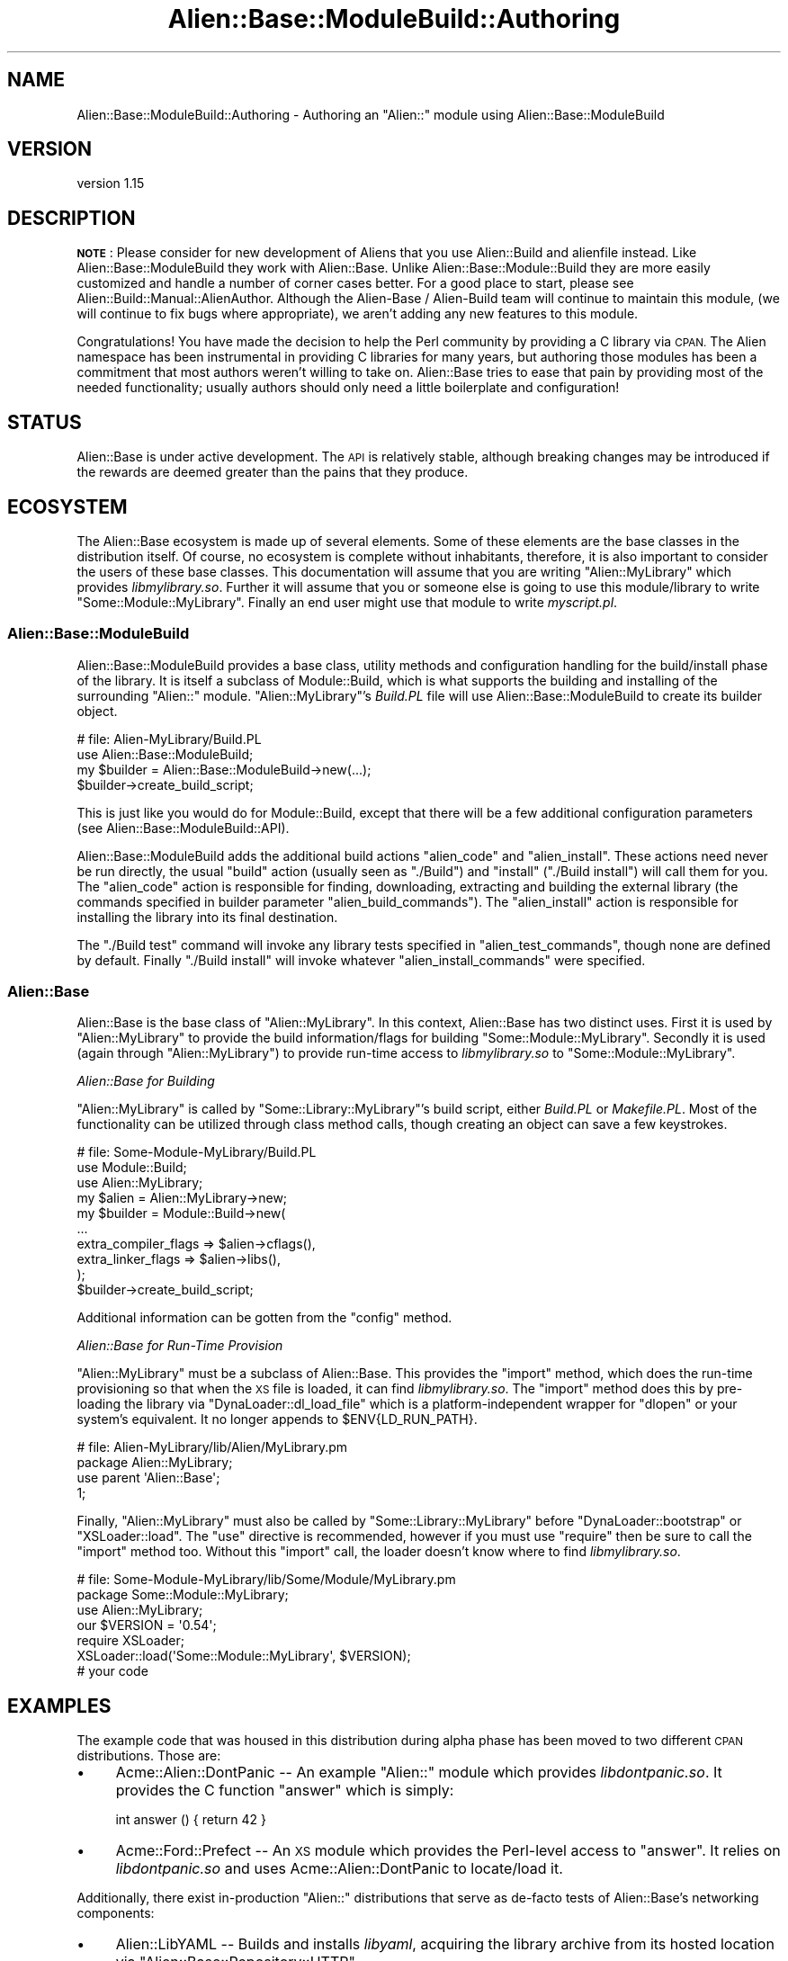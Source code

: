 .\" Automatically generated by Pod::Man 4.14 (Pod::Simple 3.40)
.\"
.\" Standard preamble:
.\" ========================================================================
.de Sp \" Vertical space (when we can't use .PP)
.if t .sp .5v
.if n .sp
..
.de Vb \" Begin verbatim text
.ft CW
.nf
.ne \\$1
..
.de Ve \" End verbatim text
.ft R
.fi
..
.\" Set up some character translations and predefined strings.  \*(-- will
.\" give an unbreakable dash, \*(PI will give pi, \*(L" will give a left
.\" double quote, and \*(R" will give a right double quote.  \*(C+ will
.\" give a nicer C++.  Capital omega is used to do unbreakable dashes and
.\" therefore won't be available.  \*(C` and \*(C' expand to `' in nroff,
.\" nothing in troff, for use with C<>.
.tr \(*W-
.ds C+ C\v'-.1v'\h'-1p'\s-2+\h'-1p'+\s0\v'.1v'\h'-1p'
.ie n \{\
.    ds -- \(*W-
.    ds PI pi
.    if (\n(.H=4u)&(1m=24u) .ds -- \(*W\h'-12u'\(*W\h'-12u'-\" diablo 10 pitch
.    if (\n(.H=4u)&(1m=20u) .ds -- \(*W\h'-12u'\(*W\h'-8u'-\"  diablo 12 pitch
.    ds L" ""
.    ds R" ""
.    ds C` ""
.    ds C' ""
'br\}
.el\{\
.    ds -- \|\(em\|
.    ds PI \(*p
.    ds L" ``
.    ds R" ''
.    ds C`
.    ds C'
'br\}
.\"
.\" Escape single quotes in literal strings from groff's Unicode transform.
.ie \n(.g .ds Aq \(aq
.el       .ds Aq '
.\"
.\" If the F register is >0, we'll generate index entries on stderr for
.\" titles (.TH), headers (.SH), subsections (.SS), items (.Ip), and index
.\" entries marked with X<> in POD.  Of course, you'll have to process the
.\" output yourself in some meaningful fashion.
.\"
.\" Avoid warning from groff about undefined register 'F'.
.de IX
..
.nr rF 0
.if \n(.g .if rF .nr rF 1
.if (\n(rF:(\n(.g==0)) \{\
.    if \nF \{\
.        de IX
.        tm Index:\\$1\t\\n%\t"\\$2"
..
.        if !\nF==2 \{\
.            nr % 0
.            nr F 2
.        \}
.    \}
.\}
.rr rF
.\"
.\" Accent mark definitions (@(#)ms.acc 1.5 88/02/08 SMI; from UCB 4.2).
.\" Fear.  Run.  Save yourself.  No user-serviceable parts.
.    \" fudge factors for nroff and troff
.if n \{\
.    ds #H 0
.    ds #V .8m
.    ds #F .3m
.    ds #[ \f1
.    ds #] \fP
.\}
.if t \{\
.    ds #H ((1u-(\\\\n(.fu%2u))*.13m)
.    ds #V .6m
.    ds #F 0
.    ds #[ \&
.    ds #] \&
.\}
.    \" simple accents for nroff and troff
.if n \{\
.    ds ' \&
.    ds ` \&
.    ds ^ \&
.    ds , \&
.    ds ~ ~
.    ds /
.\}
.if t \{\
.    ds ' \\k:\h'-(\\n(.wu*8/10-\*(#H)'\'\h"|\\n:u"
.    ds ` \\k:\h'-(\\n(.wu*8/10-\*(#H)'\`\h'|\\n:u'
.    ds ^ \\k:\h'-(\\n(.wu*10/11-\*(#H)'^\h'|\\n:u'
.    ds , \\k:\h'-(\\n(.wu*8/10)',\h'|\\n:u'
.    ds ~ \\k:\h'-(\\n(.wu-\*(#H-.1m)'~\h'|\\n:u'
.    ds / \\k:\h'-(\\n(.wu*8/10-\*(#H)'\z\(sl\h'|\\n:u'
.\}
.    \" troff and (daisy-wheel) nroff accents
.ds : \\k:\h'-(\\n(.wu*8/10-\*(#H+.1m+\*(#F)'\v'-\*(#V'\z.\h'.2m+\*(#F'.\h'|\\n:u'\v'\*(#V'
.ds 8 \h'\*(#H'\(*b\h'-\*(#H'
.ds o \\k:\h'-(\\n(.wu+\w'\(de'u-\*(#H)/2u'\v'-.3n'\*(#[\z\(de\v'.3n'\h'|\\n:u'\*(#]
.ds d- \h'\*(#H'\(pd\h'-\w'~'u'\v'-.25m'\f2\(hy\fP\v'.25m'\h'-\*(#H'
.ds D- D\\k:\h'-\w'D'u'\v'-.11m'\z\(hy\v'.11m'\h'|\\n:u'
.ds th \*(#[\v'.3m'\s+1I\s-1\v'-.3m'\h'-(\w'I'u*2/3)'\s-1o\s+1\*(#]
.ds Th \*(#[\s+2I\s-2\h'-\w'I'u*3/5'\v'-.3m'o\v'.3m'\*(#]
.ds ae a\h'-(\w'a'u*4/10)'e
.ds Ae A\h'-(\w'A'u*4/10)'E
.    \" corrections for vroff
.if v .ds ~ \\k:\h'-(\\n(.wu*9/10-\*(#H)'\s-2\u~\d\s+2\h'|\\n:u'
.if v .ds ^ \\k:\h'-(\\n(.wu*10/11-\*(#H)'\v'-.4m'^\v'.4m'\h'|\\n:u'
.    \" for low resolution devices (crt and lpr)
.if \n(.H>23 .if \n(.V>19 \
\{\
.    ds : e
.    ds 8 ss
.    ds o a
.    ds d- d\h'-1'\(ga
.    ds D- D\h'-1'\(hy
.    ds th \o'bp'
.    ds Th \o'LP'
.    ds ae ae
.    ds Ae AE
.\}
.rm #[ #] #H #V #F C
.\" ========================================================================
.\"
.IX Title "Alien::Base::ModuleBuild::Authoring 3"
.TH Alien::Base::ModuleBuild::Authoring 3 "2020-10-08" "perl v5.32.0" "User Contributed Perl Documentation"
.\" For nroff, turn off justification.  Always turn off hyphenation; it makes
.\" way too many mistakes in technical documents.
.if n .ad l
.nh
.SH "NAME"
Alien::Base::ModuleBuild::Authoring \- Authoring an "Alien::" module using Alien::Base::ModuleBuild
.SH "VERSION"
.IX Header "VERSION"
version 1.15
.SH "DESCRIPTION"
.IX Header "DESCRIPTION"
\&\fB\s-1NOTE\s0\fR: Please consider for new development of Aliens that you use
Alien::Build and alienfile instead.  Like Alien::Base::ModuleBuild they work
with Alien::Base.  Unlike Alien::Base::Module::Build they are more easily customized
and handle a number of corner cases better.  For a good place to start,
please see Alien::Build::Manual::AlienAuthor.  Although the 
Alien-Base / Alien-Build team will continue to maintain this module,
(we will continue to fix bugs where appropriate), we aren't adding any
new features to this module.
.PP
Congratulations! You have made the decision to help the Perl community by providing a C library via \s-1CPAN.\s0 The Alien namespace has been instrumental in providing C libraries for many years, but authoring those modules has been a commitment that most authors weren't willing to take on. Alien::Base tries to ease that pain by providing most of the needed functionality; usually authors should only need a little boilerplate and configuration!
.SH "STATUS"
.IX Header "STATUS"
Alien::Base is under active development.  The \s-1API\s0 is relatively 
stable, although breaking changes may be introduced if the rewards are 
deemed greater than the pains that they produce.
.SH "ECOSYSTEM"
.IX Header "ECOSYSTEM"
The Alien::Base ecosystem is made up of several elements. Some of these elements are the base classes in the distribution itself. Of course, no ecosystem is complete without inhabitants, therefore, it is also important to consider the users of these base classes. This documentation will assume that you are writing \f(CW\*(C`Alien::MyLibrary\*(C'\fR which provides \fIlibmylibrary.so\fR. Further it will assume that you or someone else is going to use this module/library to write \f(CW\*(C`Some::Module::MyLibrary\*(C'\fR. Finally an end user might use that module to write \fImyscript.pl\fR.
.SS "Alien::Base::ModuleBuild"
.IX Subsection "Alien::Base::ModuleBuild"
Alien::Base::ModuleBuild provides a base class, utility methods and configuration handling for the build/install phase of the library. It is itself a subclass of Module::Build, which is what supports the building and installing of the surrounding \f(CW\*(C`Alien::\*(C'\fR module. \f(CW\*(C`Alien::MyLibrary\*(C'\fR's \fIBuild.PL\fR file will use Alien::Base::ModuleBuild to create its builder object.
.PP
.Vb 4
\& # file: Alien\-MyLibrary/Build.PL
\& use Alien::Base::ModuleBuild;
\& my $builder = Alien::Base::ModuleBuild\->new(...);
\& $builder\->create_build_script;
.Ve
.PP
This is just like you would do for Module::Build, except that there will be a few additional configuration parameters (see Alien::Base::ModuleBuild::API).
.PP
Alien::Base::ModuleBuild adds the additional build actions \f(CW\*(C`alien_code\*(C'\fR and \f(CW\*(C`alien_install\*(C'\fR. These actions need never be run directly, the usual \f(CW\*(C`build\*(C'\fR action (usually seen as \f(CW\*(C`./Build\*(C'\fR) and \f(CW\*(C`install\*(C'\fR (\f(CW\*(C`./Build install\*(C'\fR) will call them for you. The \f(CW\*(C`alien_code\*(C'\fR action is responsible for finding, downloading, extracting and building the external library (the commands specified in builder parameter \f(CW\*(C`alien_build_commands\*(C'\fR). The \f(CW\*(C`alien_install\*(C'\fR action is responsible for installing the library into its final destination.
.PP
The \f(CW\*(C`./Build test\*(C'\fR command will invoke any library tests specified in \f(CW\*(C`alien_test_commands\*(C'\fR, though none are defined by default. Finally \f(CW\*(C`./Build install\*(C'\fR will invoke whatever \f(CW\*(C`alien_install_commands\*(C'\fR were specified.
.SS "Alien::Base"
.IX Subsection "Alien::Base"
Alien::Base is the base class of \f(CW\*(C`Alien::MyLibrary\*(C'\fR. In this context, Alien::Base has two distinct uses. First it is used by \f(CW\*(C`Alien::MyLibrary\*(C'\fR to provide the build information/flags for building \f(CW\*(C`Some::Module::MyLibrary\*(C'\fR. Secondly it is used (again through \f(CW\*(C`Alien::MyLibrary\*(C'\fR) to provide run-time access to \fIlibmylibrary.so\fR to \f(CW\*(C`Some::Module::MyLibrary\*(C'\fR.
.PP
\fIAlien::Base for Building\fR
.IX Subsection "Alien::Base for Building"
.PP
\&\f(CW\*(C`Alien::MyLibrary\*(C'\fR is called by \f(CW\*(C`Some::Library::MyLibrary\*(C'\fR's build script, either \fIBuild.PL\fR or \fIMakefile.PL\fR. Most of the functionality can be utilized through class method calls, though creating an object can save a few keystrokes.
.PP
.Vb 3
\& # file: Some\-Module\-MyLibrary/Build.PL
\& use Module::Build;
\& use Alien::MyLibrary;
\&
\& my $alien = Alien::MyLibrary\->new;
\& my $builder = Module::Build\->new(
\&   ...
\&   extra_compiler_flags => $alien\->cflags(),
\&   extra_linker_flags   => $alien\->libs(),
\& );
\& $builder\->create_build_script;
.Ve
.PP
Additional information can be gotten from the \f(CW\*(C`config\*(C'\fR method.
.PP
\fIAlien::Base for Run-Time Provision\fR
.IX Subsection "Alien::Base for Run-Time Provision"
.PP
\&\f(CW\*(C`Alien::MyLibrary\*(C'\fR must be a subclass of Alien::Base. This provides the \f(CW\*(C`import\*(C'\fR method, which does the run-time provisioning so that when the \s-1XS\s0 file is loaded, it can find \fIlibmylibrary.so\fR. The \f(CW\*(C`import\*(C'\fR method does this by pre-loading the library via \f(CW\*(C`DynaLoader::dl_load_file\*(C'\fR which is a platform-independent wrapper for \f(CW\*(C`dlopen\*(C'\fR or your system's equivalent. It no longer appends to \f(CW$ENV{LD_RUN_PATH}\fR.
.PP
.Vb 2
\& # file: Alien\-MyLibrary/lib/Alien/MyLibrary.pm
\& package Alien::MyLibrary;
\&
\& use parent \*(AqAlien::Base\*(Aq;
\&
\& 1;
.Ve
.PP
Finally, \f(CW\*(C`Alien::MyLibrary\*(C'\fR must also be called by \f(CW\*(C`Some::Library::MyLibrary\*(C'\fR before \f(CW\*(C`DynaLoader::bootstrap\*(C'\fR or \f(CW\*(C`XSLoader::load\*(C'\fR. The \f(CW\*(C`use\*(C'\fR directive is recommended, however if you must use \f(CW\*(C`require\*(C'\fR then be sure to call the \f(CW\*(C`import\*(C'\fR method too. Without this \f(CW\*(C`import\*(C'\fR call, the loader doesn't know where to find \fIlibmylibrary.so\fR.
.PP
.Vb 2
\& # file: Some\-Module\-MyLibrary/lib/Some/Module/MyLibrary.pm
\& package Some::Module::MyLibrary;
\&
\& use Alien::MyLibrary;
\& our $VERSION = \*(Aq0.54\*(Aq;
\&
\& require XSLoader;
\& XSLoader::load(\*(AqSome::Module::MyLibrary\*(Aq, $VERSION);
\&
\& # your code
.Ve
.SH "EXAMPLES"
.IX Header "EXAMPLES"
The example code that was housed in this distribution during alpha phase has been moved to two different \s-1CPAN\s0 distributions. Those are:
.IP "\(bu" 4
Acme::Alien::DontPanic \*(-- An example \f(CW\*(C`Alien::\*(C'\fR module which provides \fIlibdontpanic.so\fR. It provides the C function \f(CW\*(C`answer\*(C'\fR which is simply:
.Sp
.Vb 1
\& int answer () { return 42 }
.Ve
.IP "\(bu" 4
Acme::Ford::Prefect \*(-- An \s-1XS\s0 module which provides the Perl-level access to \f(CW\*(C`answer\*(C'\fR. It relies on \fIlibdontpanic.so\fR and uses Acme::Alien::DontPanic to locate/load it.
.PP
Additionally, there exist in-production \f(CW\*(C`Alien::\*(C'\fR distributions that serve as de-facto tests of Alien::Base's networking components:
.IP "\(bu" 4
Alien::LibYAML \*(-- Builds and installs \fIlibyaml\fR, acquiring the library archive from its hosted location via \f(CW\*(C`Alien::Base::Repository::HTTP\*(C'\fR.
.IP "\(bu" 4
Alien::GSL \*(-- Builds and installs \fIlibgsl\fR, acquiring the library source archive via \f(CW\*(C`Alien::Base::Repository::FTP\*(C'\fR.
.IP "\(bu" 4
Alien::gmake \*(-- Builds and installs \s-1GNU\s0 make.  Rather than being a library, this is a tool used to build other tools and libraries.  It is useful for other Alien modules that require the \s-1GNU\s0 version of make.  It also demonstrates the use of Alien::Base for providing tools rather than libraries.
.SH "SEE ALSO"
.IX Header "SEE ALSO"
.IP "\(bu" 4
Module::Build
.IP "\(bu" 4
Alien
.IP "\(bu" 4
Alien::Base
.IP "\(bu" 4
Alien::Base::FAQ
.SH "AUTHOR"
.IX Header "AUTHOR"
Original author: Joel A Berger <joel.a.berger@gmail.com>
.PP
Current maintainer: Graham Ollis <plicease@cpan.org>
.PP
Contributors:
.PP
David Mertens (run4flat)
.PP
Mark Nunberg (mordy, mnunberg)
.PP
Christian Walde (Mithaldu)
.PP
Brian Wightman (MidLifeXis)
.PP
Graham Ollis (plicease)
.PP
Zaki Mughal (zmughal)
.PP
mohawk2
.PP
Vikas N Kumar (vikasnkumar)
.PP
Flavio Poletti (polettix)
.PP
Salvador Fandin\*~o (salva)
.PP
Gianni Ceccarelli (dakkar)
.PP
Pavel Shaydo (zwon, trinitum)
.PP
Kang-min Liu (\s-1XXX,\s0 gugod)
.PP
Nicholas Shipp (nshp)
.PP
Petr Pisar (ppisar)
.PP
Alberto Simo\*~es (ambs)
.SH "COPYRIGHT AND LICENSE"
.IX Header "COPYRIGHT AND LICENSE"
This software is copyright (c) 2012\-2020 by Joel A Berger.
.PP
This is free software; you can redistribute it and/or modify it under
the same terms as the Perl 5 programming language system itself.
